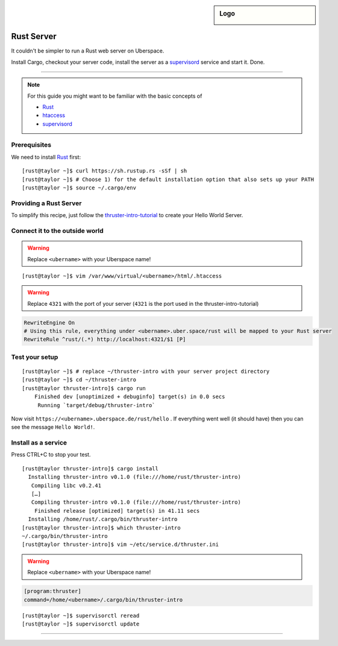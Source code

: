 .. author:: tpraxl <kontakt@macrominds.de>
.. highlight:: console

.. sidebar:: Logo

  .. image:: _static/images/rust-logo-blk.svg
      :align: center

###########
Rust Server
###########

It couldn't be simpler to run a Rust web server on Uberspace.

Install Cargo, checkout your server code, install the server as a supervisord_ service and start it. Done.

----

.. note:: For this guide you might want to be familiar with the basic concepts of

  * Rust_
  * htaccess_
  * supervisord_

Prerequisites
=============

We need to install Rust_ first:

::

 [rust@taylor ~]$ curl https://sh.rustup.rs -sSf | sh
 [rust@taylor ~]$ # Choose 1) for the default installation option that also sets up your PATH
 [rust@taylor ~]$ source ~/.cargo/env

Providing a Rust Server
=======================

To simplify this recipe, just follow the thruster-intro-tutorial_ to create your Hello World Server.

Connect it to the outside world
===============================

.. warning:: Replace ``<ubername>`` with your Uberspace name!

::

  [rust@taylor ~]$ vim /var/www/virtual/<ubername>/html/.htaccess

.. warning:: Replace ``4321`` with the port of your server (``4321`` is the port used in the thruster-intro-tutorial)

.. code-block:: apacheconf

  RewriteEngine On
  # Using this rule, everything under <ubername>.uber.space/rust will be mapped to your Rust server
  RewriteRule ^rust/(.*) http://localhost:4321/$1 [P]

Test your setup
===============

::

  [rust@taylor ~]$ # replace ~/thruster-intro with your server project directory
  [rust@taylor ~]$ cd ~/thruster-intro
  [rust@taylor thruster-intro]$ cargo run
      Finished dev [unoptimized + debuginfo] target(s) in 0.0 secs
       Running `target/debug/thruster-intro`


Now visit ``https://<ubername>.uberspace.de/rust/hello`` . If everything went well (it should have)
then you can see the message ``Hello World!``.

Install as a service
====================

Press CTRL+C to stop your test.

::

  [rust@taylor thruster-intro]$ cargo install
    Installing thruster-intro v0.1.0 (file:///home/rust/thruster-intro)
     Compiling libc v0.2.41
     […]
     Compiling thruster-intro v0.1.0 (file:///home/rust/thruster-intro)
      Finished release [optimized] target(s) in 41.11 secs
    Installing /home/rust/.cargo/bin/thruster-intro
  [rust@taylor thruster-intro]$ which thruster-intro
  ~/.cargo/bin/thruster-intro
  [rust@taylor thruster-intro]$ vim ~/etc/service.d/thruster.ini

.. warning:: Replace ``<ubername>`` with your Uberspace name!

.. code-block:: ini

  [program:thruster]
  command=/home/<ubername>/.cargo/bin/thruster-intro

::

  [rust@taylor ~]$ supervisorctl reread
  [rust@taylor ~]$ supervisorctl update

.. _document root: https://manual.uberspace.de/en/web-documentroot.html
.. _htaccess: https://manual.uberspace.de/en/web-documentroot.html#own-configuration
.. _Rust: https://www.rust-lang.org
.. _supervisord: https://manual.uberspace.de/en/daemons-supervisord.html
.. _thruster-intro-tutorial: https://medium.com/@MertzAlertz/wicked-fast-web-servers-in-rust-4947688426bc

----

.. authors::
